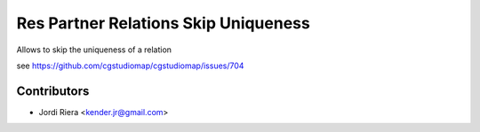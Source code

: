 Res Partner Relations Skip Uniqueness
=====================================
Allows to skip the uniqueness of a relation

see https://github.com/cgstudiomap/cgstudiomap/issues/704


Contributors
------------
* Jordi Riera <kender.jr@gmail.com>

